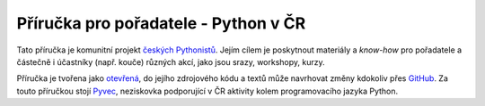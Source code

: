 Příručka pro pořadatele - Python v ČR
=====================================

.. image:: https://readthedocs.org/projects/pyvec-guide/badge/?version=latest
    :target: http://pyvec-guide.readthedocs.org/cs/latest/?badge=latest
    :alt: Documentation Status

Tato příručka je komunitní projekt `českých Pythonistů <http://python.cz>`_. Jejím cílem je poskytnout materiály a *know-how* pro pořadatele a částečně i účastníky (např. kouče) různých akcí, jako jsou srazy, workshopy, kurzy.

Příručka je tvořena jako `otevřená <https://cs.wikipedia.org/wiki/Otev%C5%99en%C3%BD_software>`_, do jejího zdrojového kódu a textů může navrhovat změny kdokoliv přes `GitHub <https://github.com/pyvec/guide>`_. Za touto příručkou stojí `Pyvec <http://pyvec.org/>`_, neziskovka podporující v ČR aktivity kolem programovacího jazyka Python.
